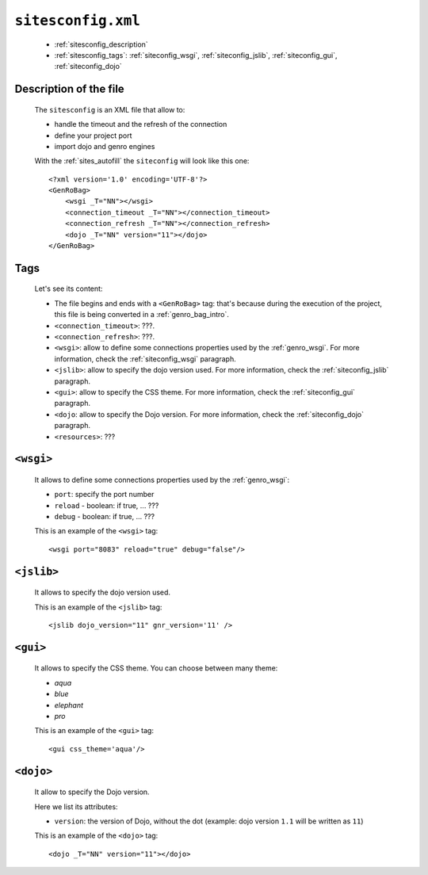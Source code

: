 .. _sites_siteconfig:

===================
``sitesconfig.xml``
===================

	* :ref:`sitesconfig_description`
	* :ref:`sitesconfig_tags`: :ref:`siteconfig_wsgi`, :ref:`siteconfig_jslib`, :ref:`siteconfig_gui`, :ref:`siteconfig_dojo`
	
.. _sitesconfig_description:
	
Description of the file
=======================

	The ``sitesconfig`` is an XML file that allow to:
	
	* handle the timeout and the refresh of the connection
	* define your project port
	* import dojo and genro engines

	With the :ref:`sites_autofill` the ``siteconfig`` will look like this one::
	
		<?xml version='1.0' encoding='UTF-8'?>
		<GenRoBag>
		    <wsgi _T="NN"></wsgi>
		    <connection_timeout _T="NN"></connection_timeout>
		    <connection_refresh _T="NN"></connection_refresh>
		    <dojo _T="NN" version="11"></dojo>
		</GenRoBag>

.. _sitesconfig_tags:

Tags
====

	Let's see its content:

	* The file begins and ends with a ``<GenRoBag>`` tag: that's because during the execution of the project, this file is being converted in a :ref:`genro_bag_intro`.
	* ``<connection_timeout>``: ???.
	* ``<connection_refresh>``: ???.
	* ``<wsgi>``: allow to define some connections properties used by the :ref:`genro_wsgi`. For more information, check the :ref:`siteconfig_wsgi` paragraph.
	* ``<jslib>``: allow to specify the dojo version used. For more information, check the :ref:`siteconfig_jslib` paragraph.
	* ``<gui>``: allow to specify the CSS theme. For more information, check the :ref:`siteconfig_gui` paragraph.
	* ``<dojo``: allow to specify the Dojo version. For more information, check the :ref:`siteconfig_dojo` paragraph.
	* ``<resources>``: ???
	
.. _siteconfig_wsgi:

``<wsgi>``
==========

	It allows to define some connections properties used by the :ref:`genro_wsgi`:
	
	* ``port``: specify the port number
	* ``reload`` - boolean: if true, ... ???
	* ``debug`` - boolean: if true, ... ???
	
	This is an example of the ``<wsgi>`` tag::
	
		<wsgi port="8083" reload="true" debug="false"/>
	
.. _siteconfig_jslib:
	
``<jslib>``
===========

	It allows to specify the dojo version used.
	
	This is an example of the ``<jslib>`` tag::
	
		<jslib dojo_version="11" gnr_version='11' />

.. _siteconfig_gui:

``<gui>``
=========

	It allows to specify the CSS theme. You can choose between many theme:
	
	* `aqua`
	* `blue`
	* `elephant`
	* `pro`

	This is an example of the ``<gui>`` tag::
	
		<gui css_theme='aqua'/>

.. _siteconfig_dojo:

``<dojo>``
==========

	It allow to specify the Dojo version.
	
	Here we list its attributes:
	
	* ``version``: the version of Dojo, without the dot (example: dojo version ``1.1`` will be written as ``11``)

	This is an example of the ``<dojo>`` tag::
	
		<dojo _T="NN" version="11"></dojo>